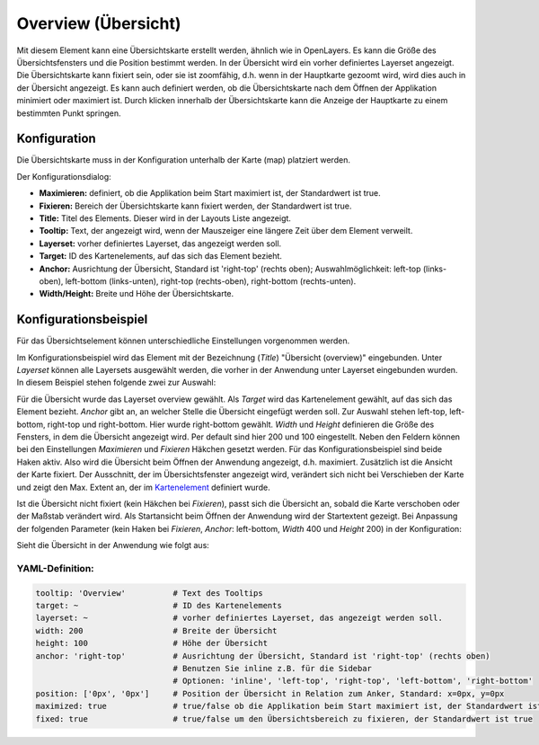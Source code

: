 .. _overview_de:

Overview (Übersicht)
***********************

Mit diesem Element kann eine Übersichtskarte erstellt werden, ähnlich wie in OpenLayers. Es kann die Größe des Übersichtsfensters und die Position bestimmt werden. In der Übersicht wird ein vorher definiertes Layerset angezeigt. Die Übersichtskarte kann fixiert sein, oder sie ist zoomfähig, d.h. wenn in der Hauptkarte gezoomt wird, wird dies auch in der Übersicht angezeigt. Es kann auch definiert werden, ob die Übersichtskarte nach dem Öffnen der Applikation minimiert oder maximiert ist. Durch klicken innerhalb der Übersichtskarte kann die Anzeige der Hauptkarte zu einem bestimmten Punkt springen.


.. image:: ../../../figures/overview.png
     :scale: 80

Konfiguration
=============

Die Übersichtskarte muss in der Konfiguration unterhalb der Karte (map) platziert werden.

.. image:: ../../../figures/overview_configuration_dependency_map.png
   :scale: 80

Der Konfigurationsdialog:

.. image:: ../../../figures/de/overview_configuration.png
     :scale: 80


* **Maximieren:** definiert, ob die Applikation beim Start maximiert ist, der Standardwert ist true.
* **Fixieren:** Bereich der Übersichtskarte kann fixiert werden, der Standardwert ist true.
* **Title:** Titel des Elements. Dieser wird in der Layouts Liste angezeigt.
* **Tooltip:** Text, der angezeigt wird, wenn der Mauszeiger eine längere Zeit über dem Element verweilt.
* **Layerset:** vorher definiertes Layerset, das angezeigt werden soll.
* **Target:** ID des Kartenelements, auf das sich das Element bezieht.
* **Anchor:** Ausrichtung der Übersicht, Standard ist 'right-top' (rechts oben); Auswahlmöglichkeit: left-top (links-oben), left-bottom (links-unten), right-top (rechts-oben), right-bottom (rechts-unten).
* **Width/Height:** Breite und Höhe der Übersichtskarte.


Konfigurationsbeispiel
======================
Für das Übersichtselement können unterschiedliche Einstellungen vorgenommen werden.

.. image:: ../../../figures/de/overview_example_dialog.png
     :scale: 80

Im Konfigurationsbeispiel wird das Element mit der Bezeichnung (*Title*) "Übersicht (overview)" eingebunden. Unter *Layerset* können alle Layersets ausgewählt werden, die vorher in der Anwendung unter Layerset eingebunden wurden. In diesem Beispiel stehen folgende zwei zur Auswahl:

.. image:: ../../../figures/de/map_example_layersets.png
     :scale: 80

Für die Übersicht wurde das Layerset overview gewählt. Als *Target* wird das Kartenelement gewählt, auf das sich das Element bezieht. *Anchor* gibt an, an welcher Stelle die Übersicht eingefügt werden soll. Zur Auswahl stehen left-top, left-bottom, right-top und right-bottom. Hier wurde right-bottom gewählt. *Width* und *Height* definieren die Größe des Fensters, in dem die Übersicht angezeigt wird. Per default sind hier 200 und 100 eingestellt. Neben den Feldern können bei den Einstellungen *Maximieren* und *Fixieren* Häkchen gesetzt werden. Für das Konfigurationsbeispiel sind beide Haken aktiv. Also wird die Übersicht beim Öffnen der Anwendung angezeigt, d.h. maximiert. Zusätzlich ist die Ansicht der Karte fixiert. Der Ausschnitt, der im Übersichtsfenster angezeigt wird, verändert sich nicht bei Verschieben der Karte und zeigt den Max. Extent an, der im  `Kartenelement <map.html>`_ definiert wurde.

.. image:: ../../../figures/de/overview_example_right-bottom_fixed.png
     :scale: 80

Ist die Übersicht nicht fixiert (kein Häkchen bei *Fixieren*), passt sich die Übersicht an, sobald die Karte verschoben oder der Maßstab verändert wird. Als Startansicht beim Öffnen der Anwendung wird der Startextent gezeigt.
Bei Anpassung der folgenden Parameter (kein Haken bei *Fixieren*, *Anchor*: left-bottom, *Width* 400 und *Height* 200) in der Konfiguration:

.. image:: ../../../figures/de/overview_example_dialog_left-bottom.png
     :scale: 80

Sieht die Übersicht in der Anwendung wie folgt aus:

.. image:: ../../../figures/de/overview_example_left-bottom.png
     :scale: 80

YAML-Definition:
----------------

.. code-block:: yaml

   tooltip: 'Overview'          # Text des Tooltips
   target: ~                    # ID des Kartenelements
   layerset: ~                  # vorher definiertes Layerset, das angezeigt werden soll.
   width: 200                   # Breite der Übersicht
   height: 100                  # Höhe der Übersicht
   anchor: 'right-top'          # Ausrichtung der Übersicht, Standard ist 'right-top' (rechts oben)
                                # Benutzen Sie inline z.B. für die Sidebar
                                # Optionen: 'inline', 'left-top', 'right-top', 'left-bottom', 'right-bottom'
   position: ['0px', '0px']     # Position der Übersicht in Relation zum Anker, Standard: x=0px, y=0px
   maximized: true              # true/false ob die Applikation beim Start maximiert ist, der Standardwert ist true
   fixed: true                  # true/false um den Übersichtsbereich zu fixieren, der Standardwert ist true

